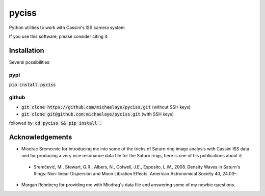 pyciss
======


Python utilities to work with Cassini's ISS camera system

If you use this software, please consider citing it:

.. image:: https://zenodo.org/badge/15486/michaelaye/pyciss.svg
   :target: https://zenodo.org/badge/latestdoi/15486/michaelaye/pyciss

Installation
------------

Several possibilities:

pypi
~~~~

:code:`pip install pyciss`

github
~~~~~~

* :code:`git clone https://github.com/michaelaye/pyciss.git` (without SSH keys)
* :code:`git clone git@github.com:michaelaye/pyciss.git` (with SSH keys)
followed by:
:code:`cd pyciss && pip install .`

Acknowledgements
----------------

* Miodrac Sremcevic for introducing me into some of the tricks of Saturn ring image analysis with Cassini ISS data and for producing a very nice resonance data file for the Saturn rings, here is one of his publications about it:
 * Sremčević, M., Stewart, G.R., Albers, N., Colwell, J.E., Esposito, L.W., 2008. Density Waves in Saturn's Rings: Non-linear Dispersion and Moon Libration Effects. American Astronomical Society 40, 24.03–.
* Morgan Rehnberg for providing me with Miodrag's data file and answering some of my newbie questions.

